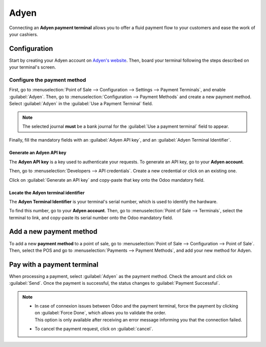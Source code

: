 =====
Adyen
=====

Connecting an **Adyen payment terminal** allows you to offer a fluid payment flow to your customers
and ease the work of your cashiers.

Configuration
=============

Start by creating your Adyen account on `Adyen's website <https://www.adyen.com/>`_. Then, board
your terminal following the steps described on your terminal's screen.

.. seealso::
   - `Adyen Docs - Payment terminal quickstart guides
     <https://docs.adyen.com/point-of-sale/user-manuals>`_.

Configure the payment method
----------------------------

First, go to :menuselection:`Point of Sale --> Configuration --> Settings --> Payment Terminals`,
and enable :guilabel:`Adyen`.
Then, go to :menuselection:`Configuration --> Payment Methods` and create a new payment method.
Select :guilabel:`Adyen` in the :guilabel:`Use a Payment Terminal` field.

.. note::
   The selected journal **must** be a bank journal for the :guilabel:`Use a payment terminal` field
   to appear.

Finally, fill the mandatory fields with an :guilabel:`Adyen API key`, and an :guilabel:`Adyen
Terminal Identifier`.

Generate an Adyen API key
~~~~~~~~~~~~~~~~~~~~~~~~~

The **Adyen API key** is a key used to authenticate your requests. To generate an API key, go to
your **Adyen account**.

Then, go to :menuselection:`Developers --> API credentials`. Create a new credential or click on an
existing one.

Click on :guilabel:`Generate an API key` and copy-paste that key onto the Odoo mandatory field.

.. seealso::
   - `Adyen Docs - API credentials
     <https://docs.adyen.com/development-resources/api-credentials#generate-api-key>`_.

Locate the Adyen terminal identifier
~~~~~~~~~~~~~~~~~~~~~~~~~~~~~~~~~~~~

The **Adyen Terminal Identifier** is your terminal's serial number, which is used to identify the
hardware.

To find this number, go to your **Adyen account**. Then, go to :menuselection:`Point of Sale
--> Terminals`, select the terminal to link, and copy-paste its serial number onto the Odoo
mandatory field.

Add a new payment method
========================

To add a new **payment method** to a point of sale, go to :menuselection:`Point of Sale -->
Configuration --> Point of Sale`. Then, select the POS and go to :menuselection:`Payments -->
Payment Methods`, and add your new method for Adyen.

Pay with a payment terminal
===========================

When processing a payment, select :guilabel:`Adyen` as the payment method. Check the amount and
click on :guilabel:`Send`. Once the payment is successful, the status changes to :guilabel:`Payment
Successful`.

.. note::
   - | In case of connexion issues between Odoo and the payment terminal, force the payment by
       clicking on :guilabel:`Force Done`, which allows you to validate the order.
     | This option is only available after receiving an error message informing you that the
       connection failed.
   - To cancel the payment request, click on :guilabel:`cancel`.
